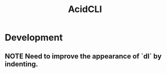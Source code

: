 #+TITLE: AcidCLI
#+STARTUP: content
* Development
** NOTE Need to improve the appearance of `dl` by indenting.
